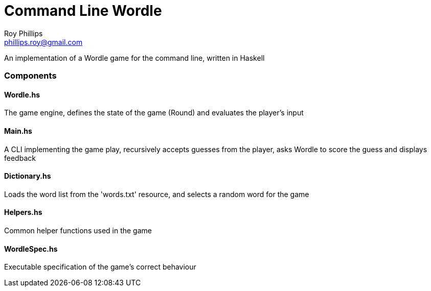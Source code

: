 = Command Line Wordle
:Author:    Roy Phillips
:Email:     phillips.roy@gmail.com
:Date:     2022-03-01

An implementation of a Wordle game for the command line, written in Haskell

Components
~~~~~~~~~~

Wordle.hs
^^^^^^^^^

The game engine, defines the state of the game (Round) and evaluates the player's input

Main.hs
^^^^^^^

A CLI implementing the game play, recursively accepts guesses from the player, asks Wordle
to score the guess and displays feedback

Dictionary.hs
^^^^^^^^^^^^^

Loads the word list from the 'words.txt' resource, and selects a random word for the game

Helpers.hs
^^^^^^^^^^

Common helper functions used in the game

WordleSpec.hs
^^^^^^^^^^^^^

Executable specification of the game's correct behaviour